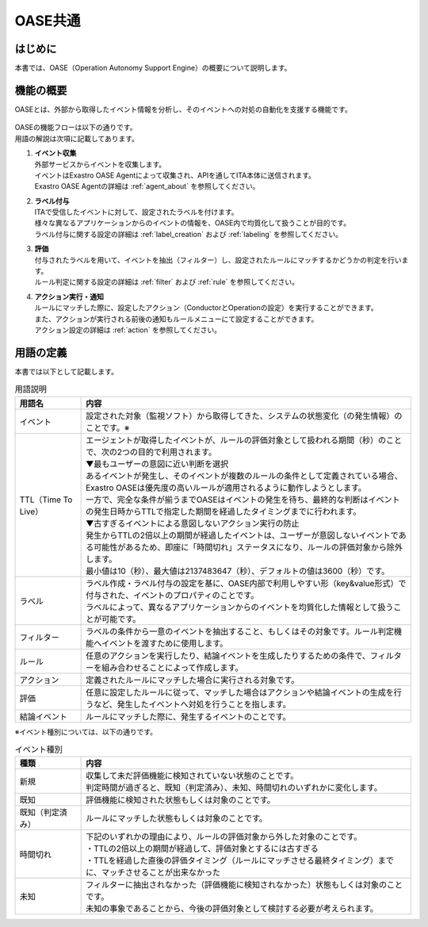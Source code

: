 =========
OASE共通
=========

はじめに
========
| 本書では、OASE（Operation Autonomy Support Engine）の概要について説明します。

.. _oase_common:

機能の概要
===========
| OASEとは、外部から取得したイベント情報を分析し、そのイベントへの対処の自動化を支援する機能です。


.. figure:: /images/ja/oase/oase_common/oase_overview_v2-3.png
   :width: 800px
   :alt: OASE機能概要

| OASEの機能フローは以下の通りです。
| 用語の解説は次項に記載してあります。

#. | **イベント収集**
   | 外部サービスからイベントを収集します。
   | イベントはExastro OASE Agentによって収集され、APIを通してITA本体に送信されます。
   | Exastro OASE Agentの詳細は :ref:`agent_about` を参照してください。

#. | **ラベル付与**
   | ITAで受信したイベントに対して、設定されたラベルを付けます。
   | 様々な異なるアプリケーションからのイベントの情報を、OASE内で均質化して扱うことが目的です。
   | ラベル付与に関する設定の詳細は :ref:`label_creation` および :ref:`labeling` を参照してください。

#. | **評価**
   | 付与されたラベルを用いて、イベントを抽出（フィルター）し、設定されたルールにマッチするかどうかの判定を行います。
   | ルール判定に関する設定の詳細は :ref:`filter` および :ref:`rule` を参照してください。

#. | **アクション実行・通知**
   | ルールにマッチした際に、設定したアクション（ConductorとOperationの設定）を実行することができます。
   | また、アクションが実行される前後の通知もルールメニューにて設定することができます。
   | アクション設定の詳細は :ref:`action` を参照してください。
   

.. _oase_definition of terms:

用語の定義
===========

| 本書では以下として記載します。

.. list-table:: 用語説明
   :widths: 1 5
   :header-rows: 1
   :align: left

   * - 用語名
     - 内容
   * - イベント
     - 設定された対象（監視ソフト）から取得してきた、システムの状態変化（の発生情報）のことです。※
   * - TTL（Time To Live）
     - | エージェントが取得したイベントが、ルールの評価対象として扱われる期間（秒）のことで、次の2つの目的で利用されます。
       | ▼最もユーザーの意図に近い判断を選択
       | あるイベントが発生し、そのイベントが複数のルールの条件として定義されている場合、Exastro OASEは優先度の高いルールが適用されるように動作しようとします。
       | 一方で、完全な条件が揃うまでOASEはイベントの発生を待ち、最終的な判断はイベントの発生日時からTTLで指定した期間を経過したタイミングまでに行われます。
       | ▼古すぎるイベントによる意図しないアクション実行の防止
       | 発生からTTLの2倍以上の期間が経過したイベントは、ユーザーが意図しないイベントである可能性があるため、即座に「時間切れ」ステータスになり、ルールの評価対象から除外します。
       | 最小値は10（秒）、最大値は2137483647（秒）、デフォルトの値は3600（秒）です。
   * - ラベル
     - | ラベル作成・ラベル付与の設定を基に、OASE内部で利用しやすい形（key&value形式）で付与された、イベントのプロパティのことです。
       | ラベルによって、異なるアプリケーションからのイベントを均質化した情報として扱うことが可能です。
   * - フィルター
     - ラベルの条件から一意のイベントを抽出すること、もしくはその対象です。ルール判定機能へイベントを渡すために使用します。
   * - ルール
     - 任意のアクションを実行したり、結論イベントを生成したりするための条件で、フィルターを組み合わせることによって作成します。
   * - アクション
     - 定義されたルールにマッチした場合に実行される対象です。
   * - 評価
     - 任意に設定したルールに従って、マッチした場合はアクションや結論イベントの生成を行うなど、発生したイベントへ対処を行うことを指します。
   * - 結論イベント
     - ルールにマッチした際に、発生するイベントのことです。

| ※イベント種別については、以下の通りです。

.. list-table:: イベント種別
   :widths: 1 5
   :header-rows: 1
   :align: left

   * - 種類
     - 内容
   * - 新規
     - | 収集して未だ評価機能に検知されていない状態のことです。
       | 判定時間が過ぎると、既知（判定済み）、未知、時間切れのいずれかに変化します。
   * - 既知
     - 評価機能に検知された状態もしくは対象のことです。
   * - 既知（判定済み）
     - ルールにマッチした状態もしくは対象のことです。
   * - 時間切れ
     - | 下記のいずれかの理由により、ルールの評価対象から外した対象のことです。
       | ・TTLの2倍以上の期間が経過して、評価対象とするには古すぎる
       | ・TTLを経過した直後の評価タイミング（ルールにマッチさせる最終タイミング）までに、マッチさせることが出来なかった
   * - 未知
     - | フィルターに抽出されなかった（評価機能に検知されなかった）状態もしくは対象のことです。
       | 未知の事象であることから、今後の評価対象として検討する必要が考えられます。




